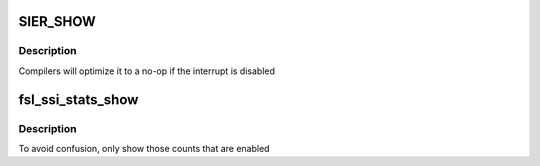 .. -*- coding: utf-8; mode: rst -*-
.. src-file: sound/soc/fsl/fsl_ssi_dbg.c

.. _`sier_show`:

SIER_SHOW
=========

.. c:function::  SIER_SHOW( flag,  name)

    :param  flag:
        *undescribed*

    :param  name:
        *undescribed*

.. _`sier_show.description`:

Description
-----------

Compilers will optimize it to a no-op if the interrupt is disabled

.. _`fsl_ssi_stats_show`:

fsl_ssi_stats_show
==================

.. c:function:: int fsl_ssi_stats_show(struct seq_file *s, void *unused)

    :param struct seq_file \*s:
        *undescribed*

    :param void \*unused:
        *undescribed*

.. _`fsl_ssi_stats_show.description`:

Description
-----------

To avoid confusion, only show those counts that are enabled

.. This file was automatic generated / don't edit.

